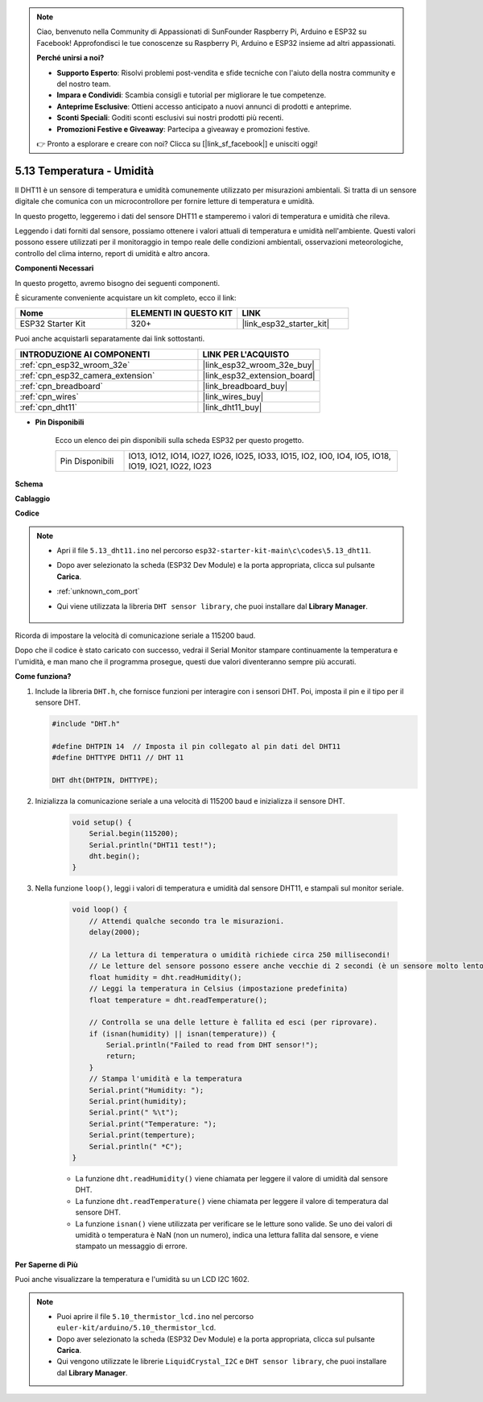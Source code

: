 .. note::

    Ciao, benvenuto nella Community di Appassionati di SunFounder Raspberry Pi, Arduino e ESP32 su Facebook! Approfondisci le tue conoscenze su Raspberry Pi, Arduino e ESP32 insieme ad altri appassionati.

    **Perché unirsi a noi?**

    - **Supporto Esperto**: Risolvi problemi post-vendita e sfide tecniche con l'aiuto della nostra community e del nostro team.
    - **Impara e Condividi**: Scambia consigli e tutorial per migliorare le tue competenze.
    - **Anteprime Esclusive**: Ottieni accesso anticipato a nuovi annunci di prodotti e anteprime.
    - **Sconti Speciali**: Goditi sconti esclusivi sui nostri prodotti più recenti.
    - **Promozioni Festive e Giveaway**: Partecipa a giveaway e promozioni festive.

    👉 Pronto a esplorare e creare con noi? Clicca su [|link_sf_facebook|] e unisciti oggi!

.. _ar_dht11:

5.13 Temperatura - Umidità
=======================================

Il DHT11 è un sensore di temperatura e umidità comunemente utilizzato per misurazioni ambientali. Si tratta di un sensore digitale che comunica con un microcontrollore per fornire letture di temperatura e umidità.

In questo progetto, leggeremo i dati del sensore DHT11 e stamperemo i valori di temperatura e umidità che rileva.

Leggendo i dati forniti dal sensore, possiamo ottenere i valori attuali di temperatura e umidità nell'ambiente. Questi valori possono essere utilizzati per il monitoraggio in tempo reale delle condizioni ambientali, osservazioni meteorologiche, controllo del clima interno, report di umidità e altro ancora.

**Componenti Necessari**

In questo progetto, avremo bisogno dei seguenti componenti. 

È sicuramente conveniente acquistare un kit completo, ecco il link:

.. list-table::
    :widths: 20 20 20
    :header-rows: 1

    *   - Nome	
        - ELEMENTI IN QUESTO KIT
        - LINK
    *   - ESP32 Starter Kit
        - 320+
        - |link_esp32_starter_kit|

Puoi anche acquistarli separatamente dai link sottostanti.

.. list-table::
    :widths: 30 20
    :header-rows: 1

    *   - INTRODUZIONE AI COMPONENTI
        - LINK PER L'ACQUISTO

    *   - :ref:`cpn_esp32_wroom_32e`
        - |link_esp32_wroom_32e_buy|
    *   - :ref:`cpn_esp32_camera_extension`
        - |link_esp32_extension_board|
    *   - :ref:`cpn_breadboard`
        - |link_breadboard_buy|
    *   - :ref:`cpn_wires`
        - |link_wires_buy|
    *   - :ref:`cpn_dht11`
        - |link_dht11_buy|

* **Pin Disponibili**

    Ecco un elenco dei pin disponibili sulla scheda ESP32 per questo progetto.

    .. list-table::
        :widths: 5 20

        *   - Pin Disponibili
            - IO13, IO12, IO14, IO27, IO26, IO25, IO33, IO15, IO2, IO0, IO4, IO5, IO18, IO19, IO21, IO22, IO23


**Schema**

.. image:: ../../img/circuit/circuit_5.13_dht11.png


**Cablaggio**

.. image:: ../../img/wiring/5.13_dht11_bb.png

**Codice**

.. note::

    * Apri il file ``5.13_dht11.ino`` nel percorso ``esp32-starter-kit-main\c\codes\5.13_dht11``.
    * Dopo aver selezionato la scheda (ESP32 Dev Module) e la porta appropriata, clicca sul pulsante **Carica**.
    * :ref:`unknown_com_port`
    * Qui viene utilizzata la libreria ``DHT sensor library``, che puoi installare dal **Library Manager**.

        .. image:: img/dht_lib.png

.. raw:: html
    
    <iframe src=https://create.arduino.cc/editor/sunfounder01/95bef6dc-a4db-4315-9308-6663b77ddfa0/preview?embed style="height:510px;width:100%;margin:10px 0" frameborder=0></iframe>

Ricorda di impostare la velocità di comunicazione seriale a 115200 baud.

Dopo che il codice è stato caricato con successo, vedrai il Serial Monitor stampare continuamente la temperatura e l'umidità, e man mano che il programma prosegue, questi due valori diventeranno sempre più accurati.

**Come funziona?**

#.  Include la libreria ``DHT.h``, che fornisce funzioni per interagire con i sensori DHT. Poi, imposta il pin e il tipo per il sensore DHT.

    .. code-block:: arduino

        #include "DHT.h"

        #define DHTPIN 14  // Imposta il pin collegato al pin dati del DHT11
        #define DHTTYPE DHT11 // DHT 11 

        DHT dht(DHTPIN, DHTTYPE);

#. Inizializza la comunicazione seriale a una velocità di 115200 baud e inizializza il sensore DHT.

    .. code-block:: arduino

        void setup() {
            Serial.begin(115200);
            Serial.println("DHT11 test!");
            dht.begin();
        }

#. Nella funzione ``loop()``, leggi i valori di temperatura e umidità dal sensore DHT11, e stampali sul monitor seriale.

    .. code-block:: arduino

        void loop() {
            // Attendi qualche secondo tra le misurazioni.
            delay(2000);

            // La lettura di temperatura o umidità richiede circa 250 millisecondi!
            // Le letture del sensore possono essere anche vecchie di 2 secondi (è un sensore molto lento)
            float humidity = dht.readHumidity();
            // Leggi la temperatura in Celsius (impostazione predefinita)
            float temperature = dht.readTemperature();

            // Controlla se una delle letture è fallita ed esci (per riprovare).
            if (isnan(humidity) || isnan(temperature)) {
                Serial.println("Failed to read from DHT sensor!");
                return;
            }
            // Stampa l'umidità e la temperatura
            Serial.print("Humidity: "); 
            Serial.print(humidity);
            Serial.print(" %\t");
            Serial.print("Temperature: "); 
            Serial.print(temperture);
            Serial.println(" *C");
        }

    * La funzione ``dht.readHumidity()`` viene chiamata per leggere il valore di umidità dal sensore DHT.
    * La funzione ``dht.readTemperature()`` viene chiamata per leggere il valore di temperatura dal sensore DHT.
    * La funzione ``isnan()`` viene utilizzata per verificare se le letture sono valide. Se uno dei valori di umidità o temperatura è NaN (non un numero), indica una lettura fallita dal sensore, e viene stampato un messaggio di errore.

**Per Saperne di Più**

Puoi anche visualizzare la temperatura e l'umidità su un LCD I2C 1602.


.. note::

    * Puoi aprire il file ``5.10_thermistor_lcd.ino`` nel percorso ``euler-kit/arduino/5.10_thermistor_lcd``.
    * Dopo aver selezionato la scheda (ESP32 Dev Module) e la porta appropriata, clicca sul pulsante **Carica**.
    * Qui vengono utilizzate le librerie ``LiquidCrystal_I2C`` e ``DHT sensor library``, che puoi installare dal **Library Manager**.

.. raw:: html

    <iframe src=https://create.arduino.cc/editor/sunfounder01/fb46ba7e-0a09-4805-87ab-f733e23eb920/preview?embed style="height:510px;width:100%;margin:10px 0" frameborder=0></iframe>
